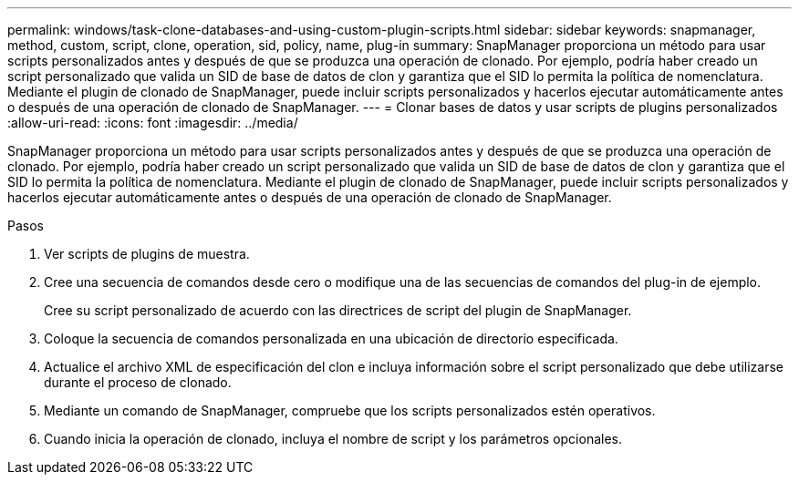 ---
permalink: windows/task-clone-databases-and-using-custom-plugin-scripts.html 
sidebar: sidebar 
keywords: snapmanager, method, custom, script, clone, operation, sid, policy, name, plug-in 
summary: SnapManager proporciona un método para usar scripts personalizados antes y después de que se produzca una operación de clonado. Por ejemplo, podría haber creado un script personalizado que valida un SID de base de datos de clon y garantiza que el SID lo permita la política de nomenclatura. Mediante el plugin de clonado de SnapManager, puede incluir scripts personalizados y hacerlos ejecutar automáticamente antes o después de una operación de clonado de SnapManager. 
---
= Clonar bases de datos y usar scripts de plugins personalizados
:allow-uri-read: 
:icons: font
:imagesdir: ../media/


[role="lead"]
SnapManager proporciona un método para usar scripts personalizados antes y después de que se produzca una operación de clonado. Por ejemplo, podría haber creado un script personalizado que valida un SID de base de datos de clon y garantiza que el SID lo permita la política de nomenclatura. Mediante el plugin de clonado de SnapManager, puede incluir scripts personalizados y hacerlos ejecutar automáticamente antes o después de una operación de clonado de SnapManager.

.Pasos
. Ver scripts de plugins de muestra.
. Cree una secuencia de comandos desde cero o modifique una de las secuencias de comandos del plug-in de ejemplo.
+
Cree su script personalizado de acuerdo con las directrices de script del plugin de SnapManager.

. Coloque la secuencia de comandos personalizada en una ubicación de directorio especificada.
. Actualice el archivo XML de especificación del clon e incluya información sobre el script personalizado que debe utilizarse durante el proceso de clonado.
. Mediante un comando de SnapManager, compruebe que los scripts personalizados estén operativos.
. Cuando inicia la operación de clonado, incluya el nombre de script y los parámetros opcionales.

